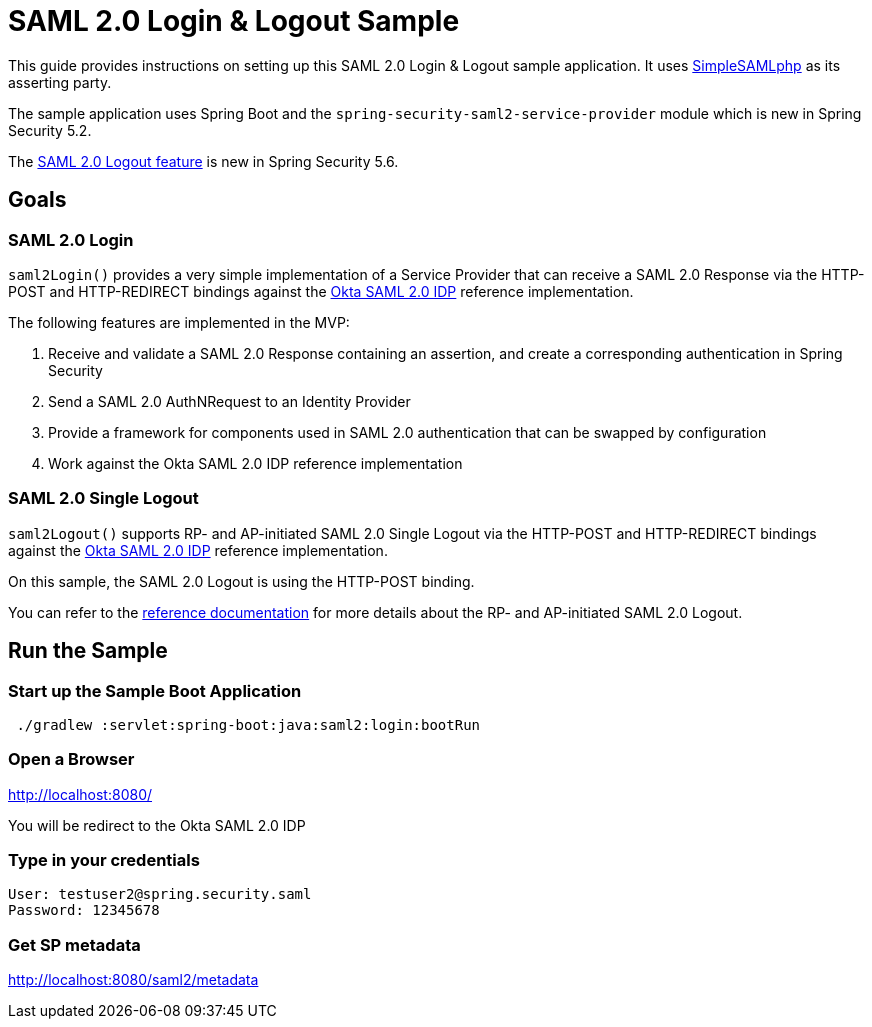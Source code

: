 = SAML 2.0 Login & Logout Sample

This guide provides instructions on setting up this SAML 2.0 Login & Logout sample application.
It uses https://simplesamlphp.org/[SimpleSAMLphp] as its asserting party.

The sample application uses Spring Boot and the `spring-security-saml2-service-provider`
module which is new in Spring Security 5.2.

The https://docs.spring.io/spring-security/reference/servlet/saml2/logout.html[SAML 2.0 Logout feature] is new in Spring Security 5.6.

== Goals

=== SAML 2.0 Login

`saml2Login()` provides a very simple implementation of a Service Provider that can receive a SAML 2.0 Response via the HTTP-POST and HTTP-REDIRECT bindings against the https://developer.okta.com/docs/guides/build-sso-integration/saml2/main/[Okta SAML 2.0 IDP] reference implementation.

The following features are implemented in the MVP:

1. Receive and validate a SAML 2.0 Response containing an assertion, and create a corresponding authentication in Spring Security
2. Send a SAML 2.0 AuthNRequest to an Identity Provider
3. Provide a framework for components used in SAML 2.0 authentication that can be swapped by configuration
4. Work against the Okta SAML 2.0 IDP reference implementation

=== SAML 2.0 Single Logout

`saml2Logout()` supports RP- and AP-initiated SAML 2.0 Single Logout via the HTTP-POST and HTTP-REDIRECT bindings against the https://developer.okta.com/docs/guides/build-sso-integration/saml2/main/[Okta SAML 2.0 IDP] reference implementation.

On this sample, the SAML 2.0 Logout is using the HTTP-POST binding.

You can refer to the https://docs.spring.io/spring-security/reference/servlet/saml2/logout.html[reference documentation] for more details about the RP- and AP-initiated SAML 2.0 Logout.

== Run the Sample

=== Start up the Sample Boot Application
```
 ./gradlew :servlet:spring-boot:java:saml2:login:bootRun
```

=== Open a Browser

http://localhost:8080/

You will be redirect to the Okta SAML 2.0 IDP

=== Type in your credentials

```
User: testuser2@spring.security.saml
Password: 12345678
```

=== Get SP metadata
http://localhost:8080/saml2/metadata
